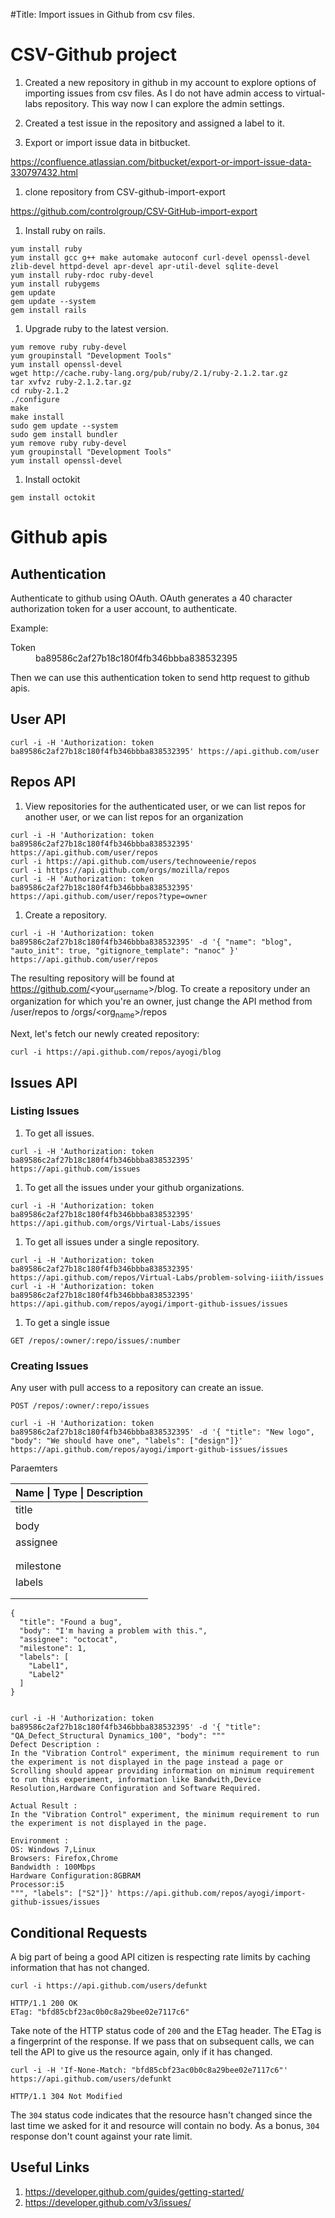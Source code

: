 #Title: Import issues in Github from csv files.


* CSV-Github project
1. Created a new repository in github in my account to explore options
   of importing issues from csv files. As I do not have admin access
   to virtual-labs repository. This way now I can explore the admin
   settings.

2. Created a test issue in the repository and assigned a label to it.

3. Export or import issue data in bitbucket.
https://confluence.atlassian.com/bitbucket/export-or-import-issue-data-330797432.html

4. clone repository from CSV-github-import-export
https://github.com/controlgroup/CSV-GitHub-import-export

5. Install ruby on rails.
#+begin_example
yum install ruby
yum install gcc g++ make automake autoconf curl-devel openssl-devel zlib-devel httpd-devel apr-devel apr-util-devel sqlite-devel
yum install ruby-rdoc ruby-devel
yum install rubygems
gem update
gem update --system
gem install rails
#+end_example

6. Upgrade ruby to the latest version.
#+begin_example
yum remove ruby ruby-devel
yum groupinstall "Development Tools"
yum install openssl-devel
wget http://cache.ruby-lang.org/pub/ruby/2.1/ruby-2.1.2.tar.gz
tar xvfvz ruby-2.1.2.tar.gz
cd ruby-2.1.2
./configure
make
make install
sudo gem update --system
sudo gem install bundler 
yum remove ruby ruby-devel
yum groupinstall "Development Tools"
yum install openssl-devel
#+end_example

7. Install octokit
#+begin_example
gem install octokit
#+end_example

* Github apis
** Authentication
Authenticate to github using OAuth. OAuth generates a 40 character
authorization token for a user account, to authenticate.

Example:
- Token ::  ba89586c2af27b18c180f4fb346bbba838532395

Then we can use this authentication token to send http request to
github apis.

** User API

#+begin_example
curl -i -H 'Authorization: token ba89586c2af27b18c180f4fb346bbba838532395' https://api.github.com/user
#+end_example

** Repos API
1. View repositories for the authenticated user, or we can list repos
   for another user, or we can list repos for an organization
#+begin_example
curl -i -H 'Authorization: token ba89586c2af27b18c180f4fb346bbba838532395' https://api.github.com/user/repos
curl -i https://api.github.com/users/technoweenie/repos
curl -i https://api.github.com/orgs/mozilla/repos
curl -i -H 'Authorization: token ba89586c2af27b18c180f4fb346bbba838532395' https://api.github.com/user/repos?type=owner
#+end_example

2. Create a repository.
#+begin_example
curl -i -H 'Authorization: token ba89586c2af27b18c180f4fb346bbba838532395' -d '{ "name": "blog", "auto_init": true, "gitignore_template": "nanoc" }' https://api.github.com/user/repos
#+end_example

The resulting repository will be found at
https://github.com/<your_username>/blog. To create a repository under
an organization for which you're an owner, just change the API method
from /user/repos to /orgs/<org_name>/repos

Next, let's fetch our newly created repository:
#+begin_example
curl -i https://api.github.com/repos/ayogi/blog
#+end_example

** Issues API
*** Listing Issues
1. To get all issues.
#+begin_example
curl -i -H 'Authorization: token ba89586c2af27b18c180f4fb346bbba838532395' https://api.github.com/issues
#+end_example

2. To get all the issues under your github organizations.
#+begin_example
curl -i -H 'Authorization: token ba89586c2af27b18c180f4fb346bbba838532395' https://api.github.com/orgs/Virtual-Labs/issues
#+end_example

3. To get all issues under a single repository.
#+begin_example
curl -i -H 'Authorization: token ba89586c2af27b18c180f4fb346bbba838532395' https://api.github.com/repos/Virtual-Labs/problem-solving-iiith/issues
curl -i -H 'Authorization: token ba89586c2af27b18c180f4fb346bbba838532395' https://api.github.com/repos/ayogi/import-github-issues/issues
#+end_example

4. To get a single issue
#+begin_example
GET /repos/:owner/:repo/issues/:number
#+end_example


*** Creating Issues
Any user with pull access to a repository can create an issue.

#+begin_example
POST /repos/:owner/:repo/issues
#+end_example

#+begin_example
curl -i -H 'Authorization: token ba89586c2af27b18c180f4fb346bbba838532395' -d '{ "title": "New logo", "body": "We should have one", "labels": ["design"]}' https://api.github.com/repos/ayogi/import-github-issues/issues
#+end_example

- Paraemters ::
|-----------+-----------------+----------------------------------------------------------------|
| *Name     | Type            | Description*                                                   |
|-----------+-----------------+----------------------------------------------------------------|
| title     | string          | *Required* The title of the issue.                             |
|-----------+-----------------+----------------------------------------------------------------|
| body      | string          | The conent of the issue                                        |
|-----------+-----------------+----------------------------------------------------------------|
| assignee  | string          | Login for the user that assigned to.                           |
|           |                 | NOTE: Only users with push access can set the assignee         |
|           |                 | for new issues. The assignee is silently dropped otherwise.    |
|-----------+-----------------+----------------------------------------------------------------|
| milestone | integer         | The number of the milestone with.                              |
|-----------+-----------------+----------------------------------------------------------------|
| labels    | array of string | Labels to associate with this issue. NOTE: Only users with     |
|           |                 | push access can set labels for new issues. Labels are silently |
|           |                 | dropped otherwise.                                             |
|-----------+-----------------+----------------------------------------------------------------|

#+begin_example
{
  "title": "Found a bug",
  "body": "I'm having a problem with this.",
  "assignee": "octocat",
  "milestone": 1,
  "labels": [
    "Label1",
    "Label2"
  ]
}
#+end_example

#+begin_example

curl -i -H 'Authorization: token ba89586c2af27b18c180f4fb346bbba838532395' -d '{ "title": "QA_Defect_Structural Dynamics_100", "body": """
Defect Description :
In the "Vibration Control" experiment, the minimum requirement to run the experiment is not displayed in the page instead a page or Scrolling should appear providing information on minimum requirement to run this experiment, information like Bandwith,Device Resolution,Hardware Configuration and Software Required.

Actual Result :
In the "Vibration Control" experiment, the minimum requirement to run the experiment is not displayed in the page.     

Environment :
OS: Windows 7,Linux
Browsers: Firefox,Chrome
Bandwidth : 100Mbps
Hardware Configuration:8GBRAM
Processor:i5
""", "labels": ["S2"]}' https://api.github.com/repos/ayogi/import-github-issues/issues
#+end_example

** Conditional Requests
A big part of being a good API citizen is respecting rate limits by
caching information that has not changed.
#+begin_example
curl -i https://api.github.com/users/defunkt

HTTP/1.1 200 OK
ETag: "bfd85cbf23ac0b0c8a29bee02e7117c6"
#+end_example

Take note of the HTTP status code of =200= and the ETag header. The
ETag is a fingerprint of the response. If we pass that on subsequent
calls, we can tell the API to give us the resource again, only if it
has changed.
#+begin_example
curl -i -H 'If-None-Match: "bfd85cbf23ac0b0c8a29bee02e7117c6"' https://api.github.com/users/defunkt

HTTP/1.1 304 Not Modified
#+end_example

The =304= status code indicates that the resource hasn't changed since
the last time we asked for it and resource will contain no body. As a
bonus, =304= response don't count against your rate limit.


** Useful Links
1. https://developer.github.com/guides/getting-started/
2. https://developer.github.com/v3/issues/
 
